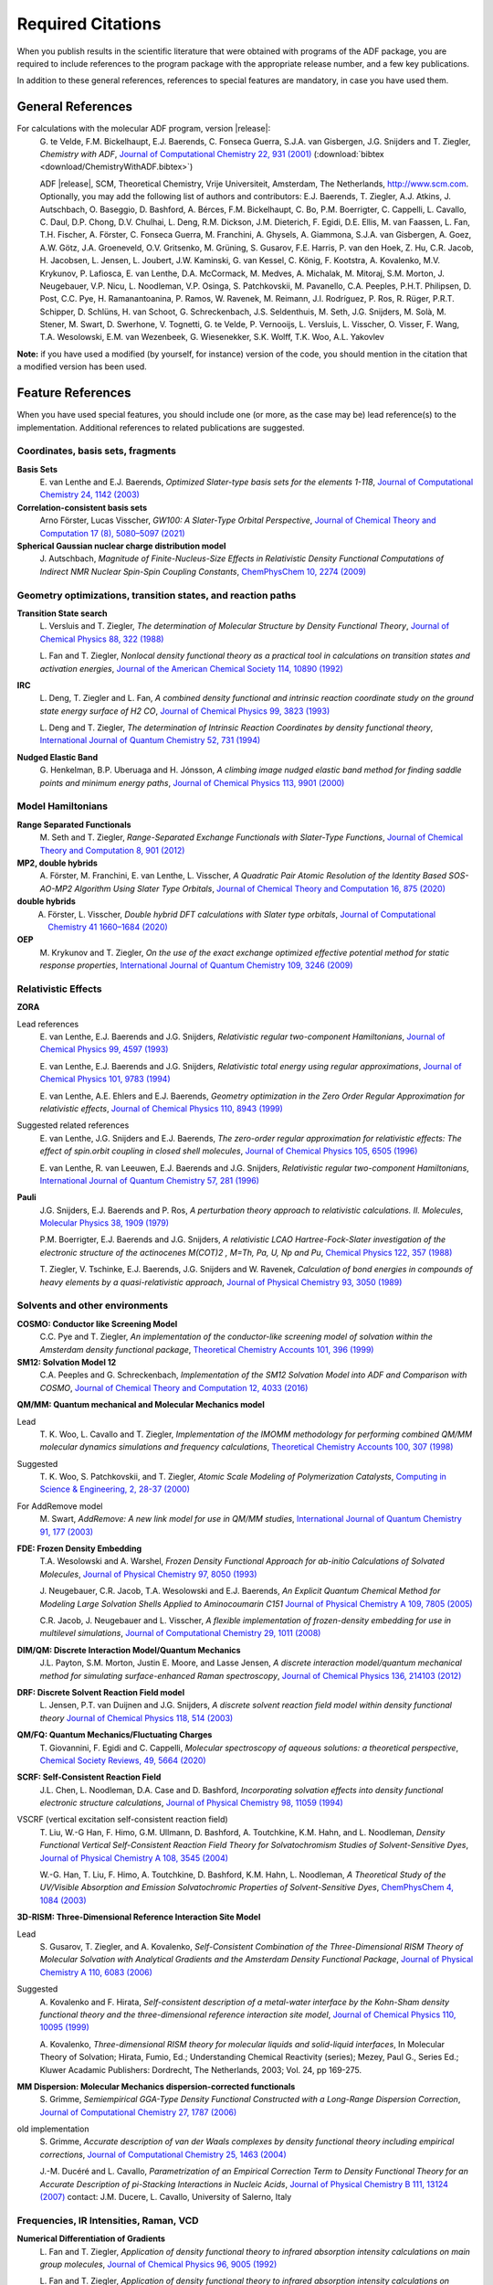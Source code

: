 .. _Required Citations:

Required Citations
##################

When you publish results in the scientific literature that were obtained with programs of the ADF package, you are required to include references to the program package with the appropriate release number, and a few key publications. 

In addition to these general references, references to special features are mandatory, in case you have used them. 


General References
******************

For calculations with the molecular ADF program, version |release|: 
  G.\  te Velde, F.M. Bickelhaupt, E.J. Baerends, C. Fonseca Guerra, S.J.A. van Gisbergen, J.G. Snijders and T. Ziegler,  *Chemistry with ADF*,  `Journal of Computational Chemistry 22, 931 (2001) <https://doi.org/10.1002/jcc.1056>`__ (:download:`bibtex <download/ChemistryWithADF.bibtex>`)

  ADF |release|, SCM, Theoretical Chemistry, Vrije Universiteit, Amsterdam, The Netherlands, `http://www.scm.com <http://www.scm.com>`__. Optionally, you may add the following list of authors and contributors: E.J. Baerends, T. Ziegler, A.J. Atkins, J. Autschbach, O. Baseggio, D. Bashford, A. Bérces, F.M. Bickelhaupt, C. Bo, P.M. Boerrigter, C. Cappelli, L. Cavallo, C. Daul, D.P. Chong, D.V. Chulhai, L. Deng, R.M. Dickson, J.M. Dieterich, F. Egidi, D.E. Ellis, M. van Faassen, L. Fan, T.H. Fischer, A. Förster, C. Fonseca Guerra, M. Franchini, A. Ghysels, A. Giammona, S.J.A. van Gisbergen, A. Goez, A.W. Götz, J.A. Groeneveld, O.V. Gritsenko, M. Grüning, S. Gusarov, F.E. Harris, P. van den Hoek, Z. Hu, C.R. Jacob, H. Jacobsen, L. Jensen, L. Joubert, J.W. Kaminski, G. van Kessel, C. König, F. Kootstra, A. Kovalenko, M.V. Krykunov, P. Lafiosca, E. van Lenthe, D.A. McCormack, M. Medves, A. Michalak, M. Mitoraj, S.M. Morton, J. Neugebauer, V.P. Nicu, L. Noodleman, V.P. Osinga, S. Patchkovskii, M. Pavanello, C.A. Peeples, P.H.T. Philipsen, D. Post, C.C. Pye, H. Ramanantoanina, P. Ramos, W. Ravenek, M. Reimann, J.I. Rodríguez, P. Ros, R. Rüger, P.R.T. Schipper, D. Schlüns, H. van Schoot, G. Schreckenbach, J.S. Seldenthuis, M. Seth, J.G. Snijders, M. Solà, M. Stener, M. Swart, D. Swerhone, V. Tognetti, G. te Velde, P. Vernooijs, L. Versluis, L. Visscher, O. Visser, F. Wang, T.A. Wesolowski, E.M. van Wezenbeek, G.  Wiesenekker, S.K. Wolff, T.K. Woo, A.L. Yakovlev

**Note:** if you have used a modified (by yourself, for instance) version of the code, you should mention in the citation that a modified version has been used. 


Feature References
******************

When you have used special features, you should include one (or more, as the case may be) lead reference(s) to the implementation. Additional references to related publications are suggested. 

Coordinates, basis sets, fragments
==================================

**Basis Sets**
  E.\  van Lenthe and E.J. Baerends, *Optimized Slater-type basis sets for the elements 1-118*,  `Journal of Computational Chemistry 24, 1142 (2003) <https://doi.org/10.1002/jcc.10255>`__ 


**Correlation-consistent basis sets** 
  Arno Förster, Lucas Visscher, *GW100: A Slater-Type Orbital Perspective*, `Journal of Chemical Theory and Computation 17 (8), 5080–5097 (2021) <https://doi.org/10.1021/acs.jctc.1c00308>`__


**Spherical Gaussian nuclear charge distribution model**
  J.\  Autschbach, *Magnitude of Finite-Nucleus-Size Effects in Relativistic Density Functional Computations of Indirect NMR Nuclear Spin-Spin Coupling Constants*,  `ChemPhysChem 10, 2274 (2009) <https://doi.org/10.1002/cphc.200900271>`__ 


Geometry optimizations, transition states, and reaction paths
=============================================================

**Transition State search**
  L.\  Versluis and T. Ziegler,  *The determination of Molecular Structure by Density Functional Theory*,  `Journal of Chemical Physics 88, 322 (1988) <https://doi.org/10.1063/1.454603>`__ 

  L.\  Fan and T. Ziegler,  *Nonlocal density functional theory as a practical tool in calculations on transition states and activation energies*,  `Journal of the American Chemical Society 114, 10890 (1992) <https://doi.org/10.1021/ja00053a027>`__ 

**IRC**
  L.\  Deng, T. Ziegler and L. Fan,  *A combined density functional and intrinsic reaction coordinate study on the ground state energy surface of H2 CO*,  `Journal of Chemical Physics 99, 3823 (1993) <https://doi.org/10.1063/1.466129>`__ 

  L.\  Deng and T. Ziegler,  *The determination of Intrinsic Reaction Coordinates by density functional theory*,  `International Journal of Quantum Chemistry 52, 731 (1994) <https://doi.org/10.1002/qua.560520406>`__ 

**Nudged Elastic Band**
  G.\  Henkelman, B.P. Uberuaga and H. Jónsson,  *A climbing image nudged elastic band method for finding saddle  points and minimum energy paths*,  `Journal of Chemical Physics 113, 9901 (2000) <https://doi.org/10.1063/1.1329672>`__ 


Model Hamiltonians
==================

**Range Separated Functionals**
  M.\  Seth and T. Ziegler, *Range-Separated Exchange Functionals with Slater-Type Functions*,  `Journal of Chemical Theory and Computation 8, 901 (2012) <https://doi.org/10.1021/ct300006h>`__ 

**MP2, double hybrids**
  A.\  Förster, M. Franchini, E. van Lenthe, L. Visscher, *A Quadratic Pair Atomic Resolution of the Identity Based SOS-AO-MP2 Algorithm Using Slater Type Orbitals*, `Journal of Chemical Theory and Computation 16, 875 (2020) <https://doi.org/10.1021/acs.jctc.9b00854>`__

**double hybrids**
  A. Förster, L. Visscher, *Double hybrid DFT calculations with Slater type orbitals*, `Journal of Computational Chemistry 41 1660–1684 (2020) <https://doi.org/10.1002/jcc.26209>`__

**OEP**
  M.\  Krykunov and T. Ziegler, *On the use of the exact exchange optimized effective potential method for static response properties*,  `International Journal of Quantum Chemistry 109, 3246 (2009) <https://doi.org/10.1002/qua.21937>`__ 


Relativistic Effects
====================

**ZORA**

Lead references 
  E.\  van Lenthe, E.J. Baerends and J.G. Snijders,  *Relativistic regular two-component Hamiltonians*,  `Journal of Chemical Physics 99, 4597 (1993) <https://doi.org/10.1063/1.466059>`__ 

  E.\  van Lenthe, E.J. Baerends and J.G. Snijders,  *Relativistic total energy using regular approximations*,  `Journal of Chemical Physics 101, 9783 (1994) <https://doi.org/10.1063/1.467943>`__ 

  E.\  van Lenthe, A.E. Ehlers and E.J. Baerends,  *Geometry optimization in the Zero Order Regular Approximation for relativistic effects*,  `Journal of Chemical Physics 110, 8943 (1999) <https://doi.org/10.1063/1.478813>`__ 

Suggested related references 
  E.\  van Lenthe, J.G. Snijders and E.J. Baerends,  *The zero-order regular approximation for relativistic effects: The effect of spin.orbit coupling in closed shell molecules*,  `Journal of Chemical Physics 105, 6505 (1996) <https://doi.org/10.1063/1.472460>`__ 

  E.\  van Lenthe, R. van Leeuwen, E.J. Baerends and J.G. Snijders,  *Relativistic regular two-component Hamiltonians*,  `International Journal of Quantum Chemistry 57, 281 (1996) <https://doi.org/10.1002/(SICI)1097-461X(1996)57:3%3C281::AID-QUA2%3E3.0.CO;2-U>`__ 

**Pauli**
  J.G. Snijders, E.J. Baerends and P. Ros,  *A perturbation theory approach to relativistic calculations. II. Molecules*,  `Molecular Physics 38, 1909 (1979) <https://doi.org/10.1080/00268977900102941>`__ 

  P.M. Boerrigter, E.J. Baerends and J.G. Snijders,  *A relativistic LCAO Hartree-Fock-Slater investigation of the electronic structure of the actinocenes M(COT)2 , M=Th, Pa, U, Np and Pu*,  `Chemical Physics 122, 357 (1988) <https://doi.org/10.1016/0301-0104(88)80018-1>`__ 

  T.\  Ziegler, V. Tschinke, E.J. Baerends, J.G. Snijders and W. Ravenek,  *Calculation of bond energies in compounds of heavy elements by a quasi-relativistic approach*,  `Journal of Physical Chemistry 93, 3050 (1989) <https://doi.org/10.1021/j100345a036>`__ 


Solvents and other environments
===============================

**COSMO: Conductor like Screening Model**
  C.C. Pye and T. Ziegler,  *An implementation of the conductor-like screening model of solvation within the Amsterdam density functional package*, `Theoretical Chemistry Accounts 101, 396 (1999) <https://doi.org/10.1007/s002140050457>`__ 

**SM12: Solvation Model 12**
  C.A. Peeples and G. Schreckenbach, *Implementation of the SM12 Solvation Model into ADF and Comparison with COSMO*, `Journal of Chemical Theory and Computation 12, 4033 (2016) <https://doi.org/10.1021/acs.jctc.6b00410>`__
 

**QM/MM: Quantum mechanical and Molecular Mechanics model**

Lead 
  T.\  K. Woo, L. Cavallo and T. Ziegler,  *Implementation of the IMOMM methodology for performing combined QM/MM molecular dynamics simulations and frequency calculations*, `Theoretical Chemistry Accounts 100, 307 (1998) <https://doi.org/10.1007/s002140050391>`__ 

Suggested 
  T.\  K. Woo, S. Patchkovskii, and T. Ziegler, *Atomic Scale Modeling of Polymerization Catalysts*, `Computing in Science & Engineering, 2, 28-37 (2000) <https://doi.org/10.1109/5992.881705>`__

For AddRemove model  
  M.\  Swart,  *AddRemove: A new link model for use in QM/MM studies*,  `International Journal of Quantum Chemistry 91, 177 (2003) <https://doi.org/10.1002/qua.10463>`__ 

**FDE: Frozen Density Embedding**
  T.A. Wesolowski and A. Warshel,  *Frozen Density Functional Approach for ab-initio Calculations of Solvated Molecules*,  `Journal of Physical Chemistry 97, 8050 (1993) <https://doi.org/10.1021/j100132a040>`__ 

  J.\  Neugebauer, C.R. Jacob, T.A. Wesolowski and E.J. Baerends,  *An Explicit Quantum Chemical Method for Modeling Large Solvation Shells Applied to Aminocoumarin C151*  `Journal of Physical Chemistry A 109, 7805 (2005) <https://doi.org/10.1021/jp0528764>`__ 

  C.R. Jacob, J. Neugebauer and L. Visscher,  *A flexible implementation of frozen-density embedding for use in multilevel simulations*,  `Journal of Computational Chemistry 29, 1011 (2008) <https://doi.org/10.1002/jcc.20861>`__ 


**DIM/QM: Discrete Interaction Model/Quantum Mechanics**
  J.L. Payton, S.M. Morton, Justin E. Moore, and Lasse Jensen, *A discrete interaction model/quantum mechanical method for simulating surface-enhanced Raman spectroscopy*,  `Journal of Chemical Physics 136, 214103 (2012) <https://doi.org/10.1063/1.4722755>`__ 

**DRF: Discrete Solvent Reaction Field model**
  L.\  Jensen, P.T. van Duijnen and J.G. Snijders,  *A discrete solvent reaction field model within density functional theory*  `Journal of Chemical Physics 118, 514 (2003) <https://doi.org/10.1063/1.1527010>`__ 

**QM/FQ: Quantum Mechanics/Fluctuating Charges**
  T.\  Giovannini, F. Egidi and C. Cappelli, *Molecular spectroscopy of aqueous solutions: a theoretical perspective*, `Chemical Society Reviews, 49, 5664 (2020) <https://doi.org/10.1039/C9CS00464E>`__

**SCRF: Self-Consistent Reaction Field**
  J.L. Chen, L. Noodleman, D.A. Case and D. Bashford, *Incorporating solvation effects into density functional electronic structure calculations*,  `Journal of Physical Chemistry 98, 11059 (1994) <https://doi.org/10.1021/j100094a013>`__ 

VSCRF (vertical excitation self-consistent reaction field) 
  T.\  Liu, W.-G Han, F. Himo, G.M. Ullmann, D. Bashford, A. Toutchkine, K.M. Hahn, and L. Noodleman, *Density Functional Vertical Self-Consistent Reaction Field Theory for Solvatochromism Studies of Solvent-Sensitive Dyes*,  `Journal of Physical Chemistry A 108, 3545 (2004) <https://doi.org/10.1021/jp031062p>`__ 

  W.-G. Han, T. Liu, F. Himo, A. Toutchkine, D. Bashford, K.M. Hahn, L. Noodleman, *A Theoretical Study of the UV/Visible Absorption and Emission Solvatochromic Properties of Solvent-Sensitive Dyes*,  `ChemPhysChem 4, 1084 (2003) <https://doi.org/10.1002/cphc.200300801>`__ 

**3D-RISM: Three-Dimensional Reference Interaction Site Model**

Lead 
  S.\  Gusarov, T. Ziegler, and A. Kovalenko,  *Self-Consistent Combination of the Three-Dimensional RISM Theory of Molecular Solvation with Analytical Gradients and the Amsterdam Density Functional Package*,  `Journal of Physical Chemistry A 110, 6083 (2006) <https://doi.org/10.1021/jp054344t>`__ 

Suggested 
  A.\  Kovalenko and F. Hirata, *Self-consistent description of a metal-water interface by the Kohn-Sham density functional theory and the three-dimensional reference interaction site model*,  `Journal of Chemical Physics 110, 10095 (1999) <https://doi.org/10.1063/1.478883>`__ 

  A.\  Kovalenko, *Three-dimensional RISM theory for molecular liquids and solid-liquid interfaces*, In Molecular Theory of Solvation; Hirata, Fumio, Ed.; Understanding Chemical Reactivity (series); Mezey, Paul G., Series Ed.; Kluwer Acadamic Publishers: Dordrecht, The Netherlands, 2003; Vol. 24, pp 169-275. 


**MM Dispersion: Molecular Mechanics dispersion-corrected functionals**
  S.\  Grimme,  *Semiempirical GGA-Type Density Functional Constructed with a Long-Range Dispersion Correction*,  `Journal of Computational Chemistry 27, 1787 (2006) <https://doi.org/10.1002/jcc.20495>`__ 

old implementation 
  S.\  Grimme,  *Accurate description of van der Waals complexes by density functional theory including empirical corrections*,  `Journal of Computational Chemistry 25, 1463 (2004) <https://doi.org/10.1002/jcc.20078>`__ 

  J.-M. Ducéré and L. Cavallo,  *Parametrization of an Empirical Correction Term to Density Functional Theory for an Accurate Description of pi-Stacking Interactions in Nucleic Acids*,  `Journal of Physical Chemistry B 111, 13124 (2007) <https://doi.org/10.1021/jp072317s>`__ contact: J.M. Ducere, L. Cavallo, University of Salerno, Italy 


Frequencies, IR Intensities, Raman, VCD
=======================================

**Numerical Differentiation of Gradients**
  L.\  Fan and T. Ziegler,  *Application of density functional theory to infrared absorption intensity calculations on main group molecules*,  `Journal of Chemical Physics 96, 9005 (1992) <https://doi.org/10.1063/1.462258>`__ 

  L.\  Fan and T. Ziegler,  *Application of density functional theory to infrared absorption intensity calculations on transition-metal carbonyls*,  `Journal of Physical Chemistry 96, 6937 (1992) <https://doi.org/10.1021/j100196a016>`__ 

**Analytical Second Derivatives**
  A.\  Bérces, R. M. Dickson, L. Fan, H. Jacobsen, D. Swerhone and T. Ziegler,  *An implementation of the coupled perturbed Kohn-Sham equations: perturbation due to nuclear displacements*,  `Computer Physics Communications 100, 247 (1997) <https://doi.org/10.1016/S0010-4655(96)00120-8>`__ 

  H.\  Jacobsen, A. Bérces, D. Swerhone and T. Ziegler,  *Analytic second derivatives of molecular energies: a density functional implementation*,  `Computer Physics Communications 100, 263 (1997) <https://doi.org/10.1016/S0010-4655(96)00119-1>`__ 

  S.\  K. Wolff,  *Analytical second derivatives in the Amsterdam density functional package*,  `International Journal of Quantum Chemistry 104, 645 (2005) <https://doi.org/10.1002/qua.20653>`__ 

**Mobile Block Hessian (MBH)**

Lead 
  A.\  Ghysels, D. Van Neck, V. Van Speybroeck, T. Verstraelen and M. Waroquier, *Vibrational Modes in partially optimized molecular systems*  `Journal of Chemical Physics 126, 224102 (2007) <https://doi.org/10.1063/1.2737444>`__ 

Suggested 
  A.\  Ghysels, D. Van Neck and M. Waroquier, *Cartesian formulation of the Mobile Block Hessian Approach to vibrational analysis in partially optimized systems*  `Journal of Chemical Physics 127, 164108 (2007) <https://doi.org/10.1063/1.2789429>`__ 

**Raman scattering**
  S.J.A. van Gisbergen, J.G. Snijders and E.J. Baerends,  *Application of time-dependent density functional response theory to Raman scattering*,  `Chemical Physics Letters 259, 599 (1996) <https://doi.org/10.1016/0009-2614(96)00858-5>`__ 

  S.J.A. van Gisbergen, J.G. Snijders and E.J. Baerends,  *Implementation of time-dependent density functional response equations*,  `Computer Physics Communications 118, 119 (1999) <https://doi.org/10.1016/S0010-4655(99)00187-3>`__ 

**Resonance Raman: excited-state finite lifetime**
  L.\  Jensen, L. Zhao, J. Autschbach and G.C. Schatz, *Theory and method for calculating resonance Raman scattering from resonance polarizability derivatives*,  `Journal of Chemical Physics 123, 174110 (2005) <https://doi.org/10.1063/1.2046670>`__ 

**Resonance Raman: excited-state gradient**
  J.\  Neugebauer, E.J. Baerends, E. Efremov, F. Ariese and C. Gooijer,  *Combined Theoretical and Experimental Deep-UV Resonance Raman Studies of Substituted Pyrenes*,  `Journal of Physical Chemistry A 109, 2100 (2005) <https://doi.org/10.1021/jp045360d>`__ 

**VROA: (Resonance) vibrational Raman optical activity**
  L.\  Jensen, J. Autschbach, M. Krykunov, and G.C. Schatz, *Resonance vibrational Raman optical activity: A time-dependent density functional theory approach*,  `Journal of Chemical Physics 127, 134101 (2007) <https://doi.org/10.1063/1.2768533>`__ 

**Vibrational Circular Dichroism (VCD)**
  V.P. Nicu J. Neugebauer S.K. Wolff and E.J. Baerends,  *A vibrational circular dichroism implementation within a Slater-type-orbital based density functional framework and its application to hexa- and hepta-helicenes*, `Theoretical Chemical Accounts 119, 245 (2008) <https://doi.org/10.1007/s00214-006-0234-x>`__ 

VCD analysis: VCDtools
   V.P. Nicu, J. Neugebauer and E.J. Baerends, *Effects of Complex Formation on Vibrational Circular Dichroism Spectra*, `Journal of Physical Chemistry A 112, 6978 (2008) <https://doi.org/10.1021/jp710201q>`__

   M.A.J. Koenis, O. Visser, L. Visscher, W.J. Buma, V.P. Nicu, *GUI Implementation of VCDtools, A Program to Analyze Computed Vibrational Circular Dichroism Spectra*, `J. Chem. Inf. Model 60, 259 (2020) <https://pubs.acs.org/doi/abs/10.1021/acs.jcim.9b00956>`__ 

   V.P. Nicu, *Revisiting an old concept: the coupled oscillator model for VCD. Part 1: the generalised coupled oscillator mechanism and its intrinsic connection to the strength of VCD signals*, `Physical Chemistry Chemical Physics 18, 21202 (2016) <https://doi.org/10.1039/C6CP01282E>`__.

**Franck-Condon factors**
  J.S. Seldenthuis, H.S.J. van der Zant, M.A. Ratner and J.M. Thijssen, *Vibrational Excitations in Weakly Coupled Single-Molecule Junctions: A Computational Analysis*,  `ACS Nano 2, 1445 (2008) <https://doi.org/10.1021/nn800170h>`__ 

Time-Dependent DFT
==================

For all Time-Dependent DFT features (Excitation Energies, (Hyper) Polarizabilities, Dispersion Coefficients, Raman Scattering, include: 
  S.J.A. van Gisbergen, J.G. Snijders and E.J. Baerends,  *Implementation of time-dependent density functional response equations*,  `Computer Physics Communications 118, 119 (1999) <https://doi.org/10.1016/S0010-4655(99)00187-3>`__ 

**Excitation Energies and Oscillator Strengths**

Lead reference 
  S.J.A. van Gisbergen, J.G. Snijders and E.J. Baerends,  *Implementation of time-dependent density functional response equations*,  `Computer Physics Communications 118, 119 (1999) <https://doi.org/10.1016/S0010-4655(99)00187-3>`__ 

Suggested (when ZORA relativistic results are used) 
  A.\  Rosa, E.J. Baerends, S.J.A. van Gisbergen, E. van Lenthe, J.A. Groeneveld and J. G. Snijders, *Article Electronic Spectra of M(CO)6 (M = Cr, Mo, W) Revisited by a Relativistic TDDFT Approach*,  `Journal of the American Chemical Society 121, 10356 (1999) <https://doi.org/10.1021/ja990747t>`__ 

Open Shell ground state 
  F.\  Wang and T. Ziegler, Mol. Phys.102, 2585 (2004) 

Spin-flip transitions 
  F.\  Wang and T. Ziegler,  *Time-dependent density functional theory based on a noncollinear formulation of the exchange-correlation potential*,  `Journal of Chemical Physics 121, 12191 (2004) <https://doi.org/10.1063/1.1821494>`__ 

  F.\  Wang and T. Ziegler,  *The performance of time-dependent density functional theory based on a noncollinear exchange-correlation potential in the calculations of excitation energies*,  `Journal of Chemical Physics 122, 74109 (2005) <https://doi.org/10.1063/1.1844299>`__ 

Core excitations 
  M.\  Stener, G. Fronzoni and M. de Simone,  *Time dependent density functional theory of core electrons excitations*,  `Chemical Physics Letters 373, 115 (2003) <https://doi.org/10.1016/S0009-2614(03)00543-8>`__ 

Quadrupole intensities
  S.\  Bernadotte, A.J. Atkins, Ch.R. Jacob, *Origin-independent calculation of quadrupole intensities in X-ray spectroscopy*, `Journal of Chemical Physics 137, 204106 (2012) <https://doi.org/10.1063/1.4766359>`__

XES: X-ray emission spectroscopy
  A.J. Atkins, M. Bauer, and Ch.R. Jacob, *The chemical sensitivity of X-ray spectroscopy: high energy resolution XANES versus X-ray emission spectroscopy of substituted ferrocenes*, `Physical Chemistry Chemical Physics 15, 8095 (2013) <https://doi.org/10.1039/C3CP50999K>`__

Excitations including spin-orbit coupling 
  F.\  Wang, T. Ziegler, E. van Lenthe, S.J.A. vand Gisbergen and E.J. Baerends, *The calculation of excitation energies based on the relativistic two-component zeroth-order regular approximation and time-dependent density-functional with full use of symmetry*,  `Journal of Chemical Physics 122, 204103 (2005) <https://doi.org/10.1063/1.1899143>`__ 

Perturbative approach to include spin-orbit coupling  
  F.\  Wang and T. Ziegler, *A simplified relativistic time-dependent density-functional theory formalism for the calculations of excitation energies including spin-orbit coupling effect*,  `Journal of Chemical Physics 123, 154102 (2005) <https://doi.org/10.1063/1.2061187>`__ 

CV(n)-DFT: Constricted Variational DFT
  J.\  Cullen, M. Krykunov, and T. Ziegler, *The formulation of a self-consistent constricted variational density functional theory for the description of excited states*, `Chemical Physics 391, 11 (2011) <https://doi.org/10.1016/j.chemphys.2011.05.021>`__

  M.\  Krykunov and T. Ziegler, *Self-consistent Formulation of Constricted Variational Density Functional Theory with Orbital Relaxation. Implementation and Applications*, `Journal of Chemical Theory and Computation 9, 2761 (2013) <https://doi.org/10.1021/ct300891k>`__

CV(n)-DFT: triplet states
  Y.C. Park, F. Senn, M. Krykunov, and T. Ziegler, *Self-Consistent Constricted Variational Theory RSCF-CV(* :math:`\infty` *)-DFT and Its Restrictions To Obtain a Numerically Stable* :math:`\Delta` *SCF-DFT-like Method: Theory and Calculations for Triplet States*, `Journal of Chemical Theory and Computation 12, 5438 (2016) <https://doi.org/10.1021/acs.jctc.6b00333>`__

TD-DFT+TB: Tight-Binding approximations to time-dependent Density Functional Theory
  R.\  Rüger, E. van Lenthe, T. Heine, L. Visscher, *Tight-Binding Approximations to Time-Dependent Density Functional Theory - a fast approach for the calculation of electronically excited states*, `Journal of Chemical Physics 144, 184103 (2016) <https://doi.org/10.1063/1.4948647>`__



**Excited state gradients**
  M.\  Seth, G. Mazur, and T. Ziegler, *Time-dependent density functional theory gradients in the Amsterdam density functional package: geometry optimizations of spin-flip excitations*,  `Theoretical Chemistry Accounts 129, 331 (2011) <https://doi.org/10.1007/s00214-010-0819-2>`__ 

**Polarizabilities**
  S.J.A. van Gisbergen, J.G. Snijders and E.J. Baerends,  *A Density Functional Theory study of frequency-dependent polarizabilities and van der Waals dispersion coefficients for polyatomic molecules*,  `Journal of Chemical Physics 103, 9347 (1995) <https://doi.org/10.1063/1.469994>`__ 

**Polarizabilities including spin-orbit coupling**
  A.\  Devarajan, A. Gaenko, and J. Autschbach, *Two-component relativistic density functional method for computing nonsingular complex linear response of molecules based on the zeroth order regular approximation*,  `Journal of Chemical Physics 130, 194102 (2009) <https://doi.org/10.1063/1.3123765>`__ 

Suggested 
  V.P. Osinga, S.J.A. van Gisbergen, J.G. Snijders and E.J. Baerends,  *Density functional results for isotropic and anisotropic multipole polarizabilities and C6 , C7 , and C8  Van der Waals dispersion coefficients for molecules*,  `Journal of Chemical Physics 106, 5091 (1997) <https://doi.org/10.1063/1.473555>`__ 

**Damped complex polarizabilities, POLTDDFT scheme**
  O.\  Baseggio, G. Fronzoni, and M. Stener, *A new time dependent density functional algorithm for large systems and plasmons in metal clusters*, `Journal of Chemical Physics 143, 024106 (2015) <https://doi.org/10.1063/1.4923368>`__

**Hyperpolarizabilities**

Hyperpolarizabilities with RESPONSE
  S.J.A. van Gisbergen, J.G. Snijders and E.J. Baerends,  *Calculating frequency-dependent hyperpolarizabilities using time-dependent density functional theory*,  `Journal of Chemical Physics 109, 10644 (1998) <https://doi.org/10.1063/1.477762>`__ 

Suggested: 
  S.J.A. van Gisbergen, J.G. Snijders, and E.J. Baerends,  *Time-dependent Density Functional Results for the Dynamic Hyperpolarizability of C60*,  `Physical Review Letters 78, 3097 (1997) <https://doi.org/10.1103/PhysRevLett.78.3097>`__ 

First hyperpolarizabilities with AORESPONSE
  Z.\  Hu, J. Autschbach, and L. Jensen, *Simulation of resonance hyper-Rayleigh scattering of molecules and metal clusters using a time-dependent density functional theory approach*, `Journal of Chemical Physics 141, 124305 (2014) <https://doi.org/10.1063/1.4895971>`__

Second hyperpolarizabilities with AORESPONSE
  Z.\  Hu, J. Autschbach, and L. Jensen, *Simulating Third-Order Nonlinear Optical Properties Using Damped Cubic Response Theory within Time-Dependent Density Functional Theory*, `Journal of Chemical Theory and Computation 12, 1294 (2016) <https://doi.org/10.1021/acs.jctc.5b01060>`__

**Dispersion Coefficients**

Lead 
  V.P. Osinga, S.J.A. van Gisbergen, J.G. Snijders and E.J. Baerends, *Density functional results for isotropic and anisotropic multipole polarizabilities and C6 , C7 , and C8  Van der Waals dispersion coefficients for molecules*,  `Journal of Chemical Physics 106, 5091 (1997) <https://doi.org/10.1063/1.473555>`__ 

Suggested 
  S.J.A. van Gisbergen, J.G. Snijders and E.J. Baerends, *A Density Functional Theory study of frequency-dependent polarizabilities and van der Waals dispersion coefficients for polyatomic molecules*,  `Journal of Chemical Physics 103, 9347 (1995) <https://doi.org/10.1063/1.469994>`__ 

**Circular Dichroism (CD)**
  J.\  Autschbach and T. Ziegler,  *Calculating molecular electric and magnetic properties from time-dependent density functional response theory*,  `Journal of Chemical Physics 116, 891 (2002) <https://doi.org/10.1063/1.1420401>`__ 

  J.\  Autschbach, T. Ziegler, S.J.A. van Gisbergen and  E.J. Baerends,  *Chiroptical properties from time-dependent density functional theory. I. Circular dichroism spectra of organic molecules*,  `Journal of Chemical Physics 116, 6930 (2002) <https://doi.org/10.1063/1.1436466>`__ 

**Optical Rotation (OR), Optical Rotation Dispersion (ORD)**
  J.\  Autschbach and T. Ziegler, *Calculating molecular electric and magnetic properties from time-dependent density functional response theory*,  `Journal of Chemical Physics 116, 891 (2002) <https://doi.org/10.1063/1.1420401>`__ 

  J.\  Autschbach, S. Patchkovskii, T. Ziegler, S.J.A. van Gisbergen and  E.J. Baerends,  *Chiroptical properties from time-dependent density functional theory. II. Optical rotations of small to medium sized organic molecules*,  `Journal of Chemical Physics 117, 581 (2002) <https://doi.org/10.1063/1.1477925>`__ 


**Magnetizability**
  M.\  Krykunov and J. Autschbach, *Calculation of static and dynamic linear magnetic response in approximate time-dependent density functional theory*,  `Journal of Chemical Physics 126, 24101 (2007) <https://doi.org/10.1063/1.2423007>`__ 


**Magnetic Circular Dichroism (MCD)**
  M.\  Seth, M. Krykunov, T. Ziegler, J. Autschbach and A. Banerjee, *Application of magnetically perturbed time-dependent density functional theory to magnetic circular dichroism: Calculation of B terms*,  `Journal of Chemical Physics 128, 144105 (2008) <https://doi.org/10.1063/1.2901967>`__ 

  M.\  Seth, M. Krykunov, T. Ziegler and J. Autschbach, *Application of magnetically perturbed time-dependent density functional theory to magnetic circular dichroism. II. Calculation of A terms*,  `Journal of Chemical Physics 128, 234102 (2008) <https://doi.org/10.1063/1.2933550>`__ 

  M.\  Seth, T. Ziegler and J. Autschbach, *Application of magnetically perturbed time-dependent density functional theory to magnetic circular dichroism. III. Temperature-dependent magnetic circular dichroism induced by spin-orbit coupling*,  `Journal of Chemical Physics 129, 104105 (2008) <https://doi.org/10.1063/1.2976568>`__ 

**Verdet constant and Faraday term**
  M.\  Krykunov, A. Banerjee, T. Ziegler and J. Autschbach, *Calculation of Verdet constants with time-dependent density functional theory. Implementation and results for small molecules*,  `Journal of Chemical Physics 122, 074105 (2005) <https://doi.org/10.1063/1.1850919>`__ 

  M.\  Krykunov, M. Seth, T. Ziegler and J. Autschbach, *Calculation of the magnetic circular dichroism B term from the imaginary part of the Verdet constant using damped time-dependent density functional theory*,  `Journal of Chemical Physics 127, 244102 (2007) <https://doi.org/10.1063/1.2806990>`__ 

LFDFT
=====

Lead reference
  M.\  Atanasov, C.A. Daul, C. Rauzy, *A DFT Based Ligand Field Theory*, `Structure & Bonding 106, 97 (2004) <https://doi.org/10.1007/b11308>`__

LFDFT for two-open-shell configuration
  H.\  Ramanantoanina, W. Urland, F. Cimpoesu, and C. Daul, *Ligand field density functional theory calculation of the* 4f\ :sup:`2` → 4f\ :sup:`1` 5d\ :sup:`1` *transitions in the quantum cutter* Cs\ :sub:`2` KYF\ :sub:`6` Pr\ :sup:`3+`, `Physical Chemistry Chemical Physics 15, 13902 (2013) <https://doi.org/10.1039/C3CP51344K>`__.


NMR
===

**NMR Chemical Shifts**

Lead reference 
  G.\  Schreckenbach and T. Ziegler,  *The calculation of NMR shielding tensors using GIAO's and modern density functional theory*,  `Journal of Physical Chemistry 99, 606 (1995) <https://doi.org/10.1021/j100002a024>`__ 

NMR chemical shifts with hybrid functionals 
  M.\  Krykunov, T. Ziegler and E. van Lenthe, *Hybrid density functional calculations of nuclear magnetic shieldings using Slater-type orbitals and the zeroth-order regular approximation*,  `International Journal of Quantum Chemistry 109, 1676 (2009) <https://doi.org/10.1002/qua.21985>`__ 

NMR chemical shifts with NBO analysis 
  J.\  Autschbach and S. Zheng, *Analyzing Pt chemical shifts calculated from relativistic density functional theory using localized orbitals: The role of Pt 5d lone pairs*,  `Magnetic Resonance in Chemistry 46, S45 (2008) <https://doi.org/10.1002/mrc.2289>`__ 

  J.\  Autschbach, *Analyzing NMR shielding tensors calculated with two-component relativistic methods using spin-free localized molecular orbitals*,  `Journal of Chemical Physics 128, 164112 (2008) <https://doi.org/10.1063/1.2905235>`__ 

Paramagnetic NMR chemical shifts 
  J.\  Autschbach, S. Patchkovskii, and B. Pritchard, *Calculation of Hyperfine Tensors and Paramagnetic NMR Shifts Using the Relativistic Zeroth-Order Regular Approximation and Density Functional Theory*,  `Journal of Chemical Theory and Computation 7, 2175 (2011) <https://doi.org/10.1021/ct200143w>`__ 

Suggested 
  G.\  Schreckenbach and T. Ziegler,  *The calculation of NMR shielding tensors based on density functional theory and the frozen-core approximation*,  `International Journal of Quantum Chemistry 60, 753 (1996) <https://doi.org/10.1002/(SICI)1097-461X(1996)60:3%3C753::AID-QUA4%3E3.0.CO;2-W>`__ 

  G.\  Schreckenbach and T. Ziegler,  *Calculation of NMR shielding tensors based on density functional theory and a scalar relativistic Pauli-type Hamiltonian. The application to transition metal complexes*,  `International Journal of Quantum Chemistry 61, 899 (1997) <https://doi.org/10.1002/(SICI)1097-461X(1997)61:6%3C899::AID-QUA3%3E3.0.CO;2-R>`__ 

  S.K. Wolff and T. Ziegler,  *Calculation of DFT-GIAO NMR shifts with inclusion of spin-orbit coupling*,  `Journal of Chemical Physics 109, 895 (1998) <https://doi.org/10.1063/1.476630>`__ 

  S.K. Wolff, T. Ziegler, E. van Lenthe and E.J. Baerends,  *Density functional calculations of nuclear magnetic shieldings using the zeroth-order regular approximation (ZORA) for relativistic effects: ZORA nuclear magnetic resonance*,  `Journal of Chemical Physics 110, 7689 (1999) <https://doi.org/10.1063/1.478680>`__ 

**NMR spin-spin coupling**

Lead 
  J.\  Autschbach and T. Ziegler,  *Nuclear spin-spin coupling constants from regular approximate density functional calculations. I. Formalism and scalar relativistic results for heavy metal compounds*,  `Journal of Chemical Physics 113, 936 (2000) <https://doi.org/10.1063/1.481874>`__ 

  J.\  Autschbach, and T. Ziegler,  *Nuclear spin-spin coupling constants from regular approximate relativistic density functional calculations. II. Spin-orbit coupling effects and anisotropies*,  `Journal of Chemical Physics 113, 9410 (2000) <https://doi.org/10.1063/1.1321310>`__ 

NMR spin-spin couplings with PBE0 
  J.\  Autschbach, *Two-component relativistic hybrid density functional computations of nuclear spin-spin coupling tensors using Slater-type basis sets and density-fitting techniques*,  `Journal of Chemical Physics 129, 094105 (2008) <https://doi.org/10.1063/1.2969100>`__, Erratum:  `Journal of Chemical Physics 130, 209901 (2009) <https://doi.org/10.1063/1.3131724>`__ 

NMR spin-spin couplings with NBO analysis 
  J.\  Autschbach, *Analyzing molecular properties calculated with two-component relativistic methods using spin-free Natural Bond Orbitals: NMR spin-spin coupling constants*  `Journal of Chemical Physics 127, 124106 (2007) <https://doi.org/10.1063/1.2768363>`__ 

Suggested 
  R.M. Dickson and T. Ziegler,  *NMR Spin.Spin Coupling Constants from Density Functional Theory with Slater-Type Basis Functions*,  `Journal of Physical Chemistry 100, 5286 (1996) <https://doi.org/10.1021/jp951930l>`__ 

  J.\  Khandogin and T. Ziegler,  *A density functional study of nuclear magnetic resonance spin.spin coupling constants in transition-metal systems*,  `Spectrochimica Acta 55, 607 (1999) <https://doi.org/10.1016/S1386-1425(98)00265-0>`__ 

  J.\  Autschbach and T. Ziegler,  *Solvent Effects on Heavy Atom Nuclear Spin.Spin Coupling Constants:  A Theoretical Study of Hg.C and Pt.P Couplings*,  `Journal of the American Chemical Society 123, 3341 (2001) <https://doi.org/10.1021/ja003481v>`__ 

  J.\  Autschbach and T. Ziegler,  *A Theoretical Investigation of the Remarkable Nuclear Spin.Spin Coupling Pattern in [(NC)5 Pt-Tl(CN)]-*,  `Journal of the American Chemical Society 123, 5320 (2001) <https://doi.org/10.1021/ja003866d>`__ 

Suggested book reference 
  J.\  Autschbach, T. Ziegler, in *Encyclopedia of Nuclear Magnetic Resonance*, Eds. D.M. Grant, R. K. Harris, John Wiley and Sons, Chichester, 2002, Vol. 9 *Advances in NMR*. 

ESR/EPR
=======

**G-tensor: Zeeman interaction**

Lead reference (self-consistent spin-orbit coupling) 
  E.\  van Lenthe, A. van der Avoird and P.E.S. Wormer,  *Density functional calculations of molecular g-tensors in the zero order regular approximation for relativistic effects*,  `Journal of Chemical Physics 107, 2488 (1997) <https://doi.org/10.1063/1.474590>`__ 

Lead reference (perturbative inclusion spin-orbit coupling) 
  J.\  Autschbach and B. Pritchard, *Calculation of molecular g-tensors using the zeroth-order regular approximation and density functional theory: expectation value versus linear response approaches*,  `Theoretical Chemistry Accounts 129, 453 (2011) <https://doi.org/10.1007/s00214-010-0880-x>`__ 

Lead references (perturbative inclusion spin-orbit coupling with EPR/NMR program) 
  G.\  Schreckenbach and T. Ziegler,  *Calculation of the G-tensor of electron paramagnetic resonance spectroscopy using Gauge-Including Atomic Orbitals and Density Functional Theory*,  `Journal of Physical Chemistry A 101, 3388 (1997) <https://doi.org/10.1021/jp963060t>`__ (for ESR/EPR g-tensor) 

  S.\  Patchkovskii and T. Ziegler,  *Calculation of the EPR g-Tensors of High-Spin Radicals with Density Functional Theory*,  `Journal of Physical Chemistry A 105, 5490 (2001) <https://doi.org/10.1021/jp010457a>`__ (for high-spin ESR/EPR g-tensor) 

**A-tensor: Nuclear magnetic dipole hyperfine interaction**

Lead reference 
  E.\  van Lenthe, A. van der Avoird and P.E.S. Wormer,  *Density functional calculations of molecular hyperfine interactions in the zero order regular approximation for relativistic effects*,  `Journal of Chemical Physics 108, 4783 (1998) <https://doi.org/10.1063/1.475889>`__ 

Lead reference (perturbative inclusion spin-orbit coupling) 
  J.\  Autschbach, S. Patchkovskii, and B. Pritchard, *Calculation of Hyperfine Tensors and Paramagnetic NMR Shifts Using the Relativistic Zeroth-Order Regular Approximation and Density Functional Theory*,  `Journal of Chemical Theory and Computation 7, 2175 (2011) <https://doi.org/10.1021/ct200143w>`__ 

**Electric Field Gradient, NQCC**

Lead reference (in ESR called Q-tensor: Nuclear electric quadrupole hyperfine interaction) 
  E.\  van Lenthe and E.J. Baerends,  *Density functional calculations of nuclear quadrupole coupling constants in the zero-order regular approximation for relativistic effects*,  `Journal of Chemical Physics 112, 8279 (2000) <https://doi.org/10.1063/1.481433>`__ 

EFG with NBO analysis 
  A.J. Rossini, R.W. Mills, G.A. Briscoe, E.L. Norton, S.J. Geier, I. Hung, S. Zheng, J. Autschbach, and R.W. Schurko, *Solid-State Chlorine NMR of Group IV Transition Metal Organometallic Complexes*,  `Journal of the American Chemical Society 131, 3317 (2009) <https://doi.org/10.1021/ja808390a>`__ 

  J.\  Autschbach, S. Zheng, and R.W. Schurko, *Analysis of Electric Field Gradient Tensors at Quadrupolar Nuclei in Common Structural Motifs*,  `Concepts in Magnetic Resonance Part A 36A, 84 (2010) <https://doi.org/10.1002/cmr.a.20155>`__ 

GW
===

Lead reference
  Arno Förster, Lucas Visscher, *Low-order scaling G0W0 by pair atomic density fitting*, `Journal of Chemical Theory and Computation 16 (12), 7381–7399 (2020) <https://doi.org/10.1021/acs.jctc.0c00693>`__

Suggested
  Arno Förster, Lucas Visscher, *GW100: A Slater-Type Orbital Perspective*, `Journal of Chemical Theory and Computation 17 (8), 5080–5097 (2021) <https://doi.org/10.1021/acs.jctc.1c00308>`__

Quasiparticle self-consistent GW
  Arno Förster, Lucas Visscher, *Low-Order Scaling Quasiparticle Self-Consistent GW for Molecules*, `frontiers in Chemistry 9, 736591 (2021) <https://doi.org/10.3389/fchem.2021.736591>`__

Transport properties: Non-self-consistent Green's function
==========================================================

Lead reference
  Chapter 2 and appendix C of J.S. Seldenthuis, `Electrical and mechanical effects in single-molecule junctions <http://downloads.scm.com/Doc/Seldenthuis2011.pdf>`__, PhD thesis, Delft University of Technology, 2011 

Wide-band limit 
  C.J.O. Verzijl, J.S. Seldenthuis, and J.M. Thijssen, *Applicability of the wide-band limit in DFT-based molecular transport calculations*,  `Journal of Chemical Physics 138, 094102 (2013) <https://doi.org/10.1063/1.4793259>`__ 

Analysis
========

**Bond Energy Analysis**
  T.\  Ziegler and A. Rauk,  *A theoretical study of the ethylene-metal bond in complexes between* Cu\ :sup:`+` , Ag\ :sup:`+` , Au\ :sup:`+` , Pt\ :sup:`0`  or Pt\ :sup:`2+`  *and ethylene, based on the Hartree-Fock-Slater transition-state method*,  `Inorganic Chemistry 18, 1558 (1979) <https://doi.org/10.1021/ic50196a034>`__ 

  T.\  Ziegler and A. Rauk,  *Carbon monoxide, carbon monosulfide, molecular nitrogen, phosphorus trifluoride, and methyl isocyanide as sigma donors and pi acceptors. A theoretical study by the Hartree-Fock-Slater transition-state method*,  `Inorganic Chemistry 18, 1755 (1979) <https://doi.org/10.1021/ic50197a006>`__ 

  F.M. Bickelhaupt and E.J. Baerends, In: Rev. Comput. Chem.; K.B. Lipkowitz and D.B. Boyd, Eds.; Wiley, New York, 2000, Vol. 15, p.1-86  

**ETS-NOCV**
  M.\  Mitoraj, A. Michalak and T. Ziegler, *A Combined Charge and Energy Decomposition Scheme for Bond Analysis*,  `Journal of Chemical Theory and Computation 5, 962 (2009) <https://doi.org/10.1021/ct800503d>`__ 


**QTAIM, Bader analysis**

Grid-based algorithm 
  J.I. Rodríguez, R.F.W. Bader, P.W. Ayers, C. Michel, A.W. Götz and C. Bo, *A high performance grid-based algorithm for computing QTAIM properties*,  `Chemical Physics Letters 472, 149 (2009) <https://doi.org/10.1016/j.cplett.2009.02.081>`__ 

  J.I. Rodríguez, *An Efficient Method for Computing the QTAIM Topology of a Scalar Field: The Electron Density Case*,  `Journal of Computational Chemistry 34, 681 (2013) <https://doi.org/10.1002/jcc.23180>`__ 


**Localized molecular orbitals**
  J.\  Autschbach and H.F. King, *Analyzing molecular static linear response properties with perturbed localized orbitals*, `Journal of Chemical Physics 133, 044109 (2010) <https://doi.org/10.1063/1.3455709>`__

Accuracy and efficiency
=======================

**Linear scaling methods**
  C.\  Fonseca Guerra, J.G. Snijders, G. te Velde and E.J. Baerends,  *Towards an order-N DFT method*, `Theoretical Chemistry Accounts 99, 391 (1998) <https://doi.org/10.1007/s002140050353>`__

**Numerical integration**
  M.\  Franchini, P.H.T. Philipsen, L. Visscher, *The Becke Fuzzy Cells Integration Scheme in the Amsterdam Density Functional Program Suite*,  `Journal of Computational Chemistry 34, 1818 (2013) <https://doi.org/10.1002/jcc.23323>`__. 

**Density fitting**
  M.\  Franchini, P.H.T. Philipsen, E. van Lenthe, L. Visscher, *Accurate Coulomb Potentials for Periodic and Molecular Systems through Density Fitting*,  `Journal of Chemical Theory and Computation 10, 1994 (2014) <https://doi.org/10.1021/ct500172n>`__ 


External programs and Libraries
*******************************

`Click here <../Ref_third_party/index.html>`_ for the list of programs and/or libraries used in the ADF package. 
On some platforms optimized libraries have been used and/or vendor specific MPI implementations.


